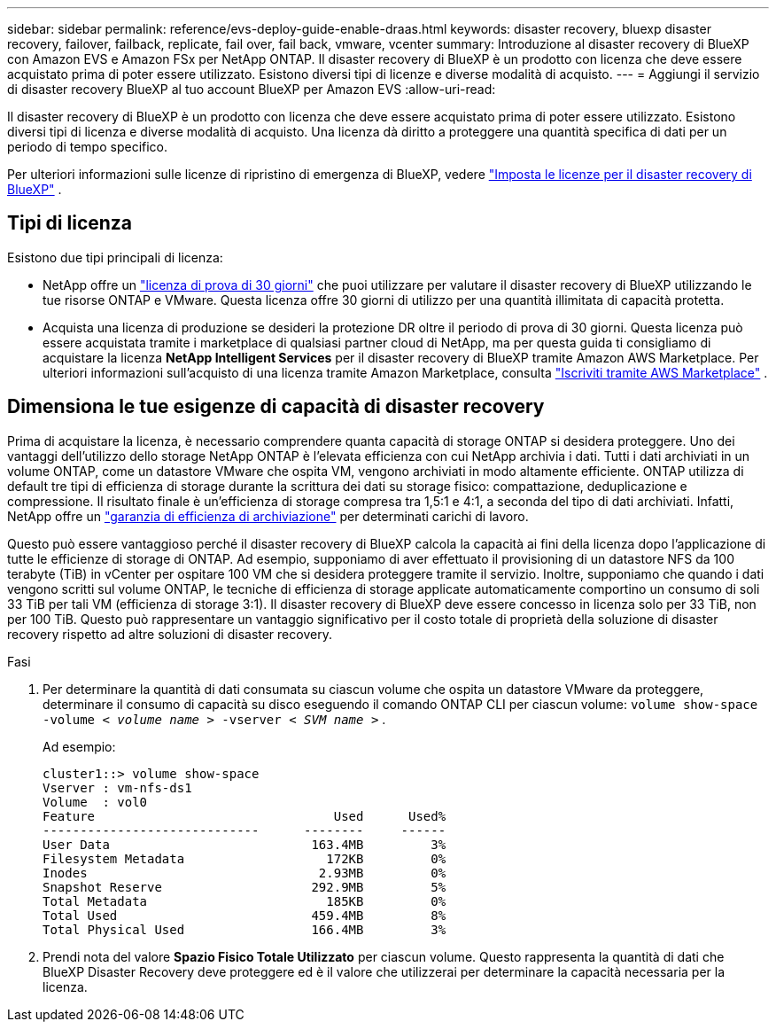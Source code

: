 ---
sidebar: sidebar 
permalink: reference/evs-deploy-guide-enable-draas.html 
keywords: disaster recovery, bluexp disaster recovery, failover, failback, replicate, fail over, fail back, vmware, vcenter 
summary: Introduzione al disaster recovery di BlueXP con Amazon EVS e Amazon FSx per NetApp ONTAP. Il disaster recovery di BlueXP è un prodotto con licenza che deve essere acquistato prima di poter essere utilizzato. Esistono diversi tipi di licenze e diverse modalità di acquisto. 
---
= Aggiungi il servizio di disaster recovery BlueXP al tuo account BlueXP per Amazon EVS
:allow-uri-read: 


[role="lead"]
Il disaster recovery di BlueXP è un prodotto con licenza che deve essere acquistato prima di poter essere utilizzato. Esistono diversi tipi di licenza e diverse modalità di acquisto. Una licenza dà diritto a proteggere una quantità specifica di dati per un periodo di tempo specifico.

Per ulteriori informazioni sulle licenze di ripristino di emergenza di BlueXP, vedere link:../get-started/dr-licensing.html["Imposta le licenze per il disaster recovery di BlueXP"] .



== Tipi di licenza

Esistono due tipi principali di licenza:

* NetApp offre un link:../get-started/dr-licensing.html["licenza di prova di 30 giorni"] che puoi utilizzare per valutare il disaster recovery di BlueXP utilizzando le tue risorse ONTAP e VMware. Questa licenza offre 30 giorni di utilizzo per una quantità illimitata di capacità protetta.
* Acquista una licenza di produzione se desideri la protezione DR oltre il periodo di prova di 30 giorni. Questa licenza può essere acquistata tramite i marketplace di qualsiasi partner cloud di NetApp, ma per questa guida ti consigliamo di acquistare la licenza *NetApp Intelligent Services* per il disaster recovery di BlueXP tramite Amazon AWS Marketplace. Per ulteriori informazioni sull'acquisto di una licenza tramite Amazon Marketplace, consulta link:../get-started/dr-licensing.html["Iscriviti tramite AWS Marketplace"] .




== Dimensiona le tue esigenze di capacità di disaster recovery

Prima di acquistare la licenza, è necessario comprendere quanta capacità di storage ONTAP si desidera proteggere. Uno dei vantaggi dell'utilizzo dello storage NetApp ONTAP è l'elevata efficienza con cui NetApp archivia i dati. Tutti i dati archiviati in un volume ONTAP, come un datastore VMware che ospita VM, vengono archiviati in modo altamente efficiente. ONTAP utilizza di default tre tipi di efficienza di storage durante la scrittura dei dati su storage fisico: compattazione, deduplicazione e compressione. Il risultato finale è un'efficienza di storage compresa tra 1,5:1 e 4:1, a seconda del tipo di dati archiviati. Infatti, NetApp offre un  https://www.netapp.com/media/79014-ng-937-Efficiency-Guarantee-Customer-Flyer.pdf["garanzia di efficienza di archiviazione"^] per determinati carichi di lavoro.

Questo può essere vantaggioso perché il disaster recovery di BlueXP calcola la capacità ai fini della licenza dopo l'applicazione di tutte le efficienze di storage di ONTAP. Ad esempio, supponiamo di aver effettuato il provisioning di un datastore NFS da 100 terabyte (TiB) in vCenter per ospitare 100 VM che si desidera proteggere tramite il servizio. Inoltre, supponiamo che quando i dati vengono scritti sul volume ONTAP, le tecniche di efficienza di storage applicate automaticamente comportino un consumo di soli 33 TiB per tali VM (efficienza di storage 3:1). Il disaster recovery di BlueXP deve essere concesso in licenza solo per 33 TiB, non per 100 TiB. Questo può rappresentare un vantaggio significativo per il costo totale di proprietà della soluzione di disaster recovery rispetto ad altre soluzioni di disaster recovery.

.Fasi
. Per determinare la quantità di dati consumata su ciascun volume che ospita un datastore VMware da proteggere, determinare il consumo di capacità su disco eseguendo il comando ONTAP CLI per ciascun volume:  `volume show-space -volume < _volume name_ > -vserver < _SVM name_ >` .
+
Ad esempio:

+
[listing]
----
cluster1::> volume show-space
Vserver : vm-nfs-ds1
Volume  : vol0
Feature                                Used      Used%
-----------------------------      --------     ------
User Data                           163.4MB         3%
Filesystem Metadata                   172KB         0%
Inodes                               2.93MB         0%
Snapshot Reserve                    292.9MB         5%
Total Metadata                        185KB         0%
Total Used                          459.4MB         8%
Total Physical Used                 166.4MB         3%

----
. Prendi nota del valore *Spazio Fisico Totale Utilizzato* per ciascun volume. Questo rappresenta la quantità di dati che BlueXP Disaster Recovery deve proteggere ed è il valore che utilizzerai per determinare la capacità necessaria per la licenza.


